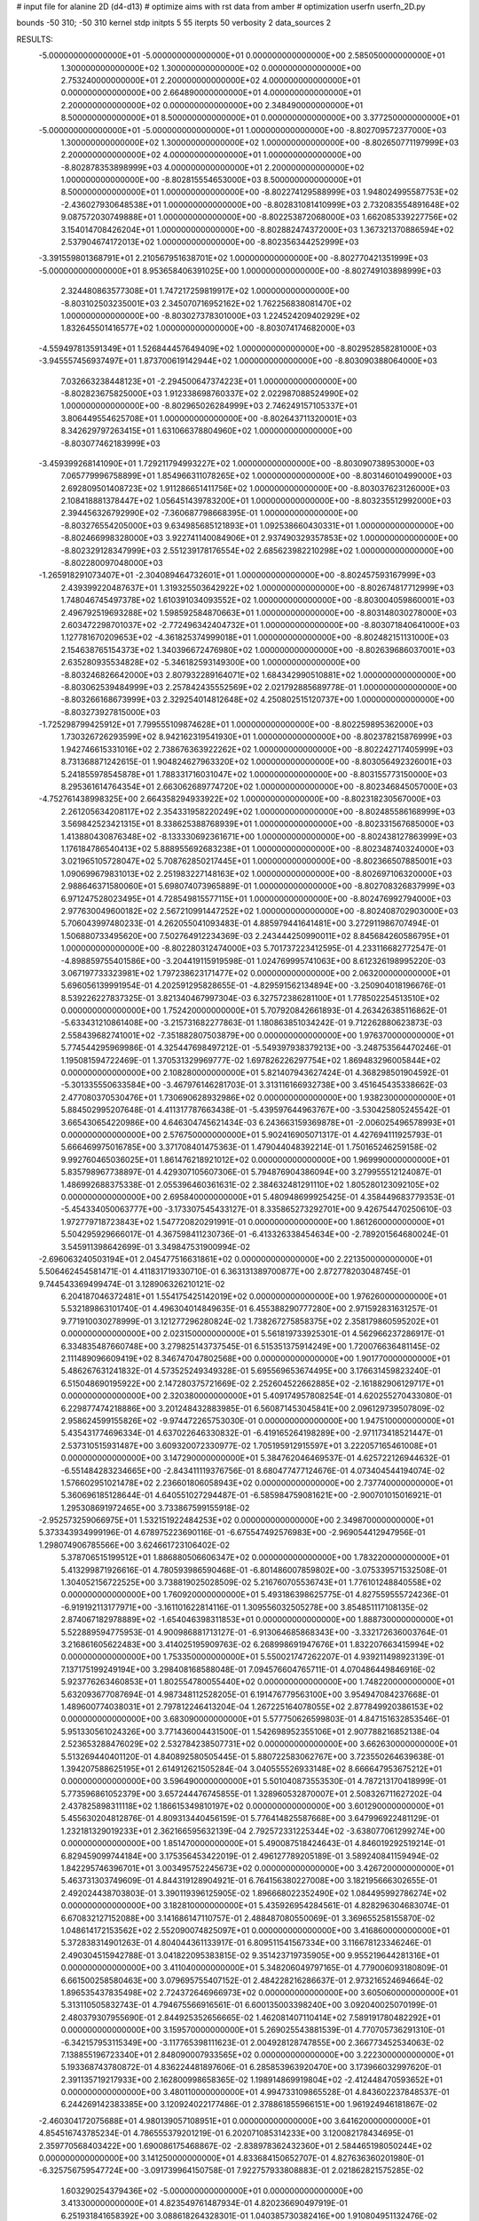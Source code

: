 # input file for alanine 2D (d4-d13)
# optimize aims with rst data from amber
# optimization
userfn       userfn_2D.py

bounds       -50 310; -50 310
kernel       stdp
initpts 5 55
iterpts     50
verbosity    2
data_sources    2


RESULTS:
 -5.000000000000000E+01 -5.000000000000000E+01  0.000000000000000E+00       2.585050000000000E+01
  1.300000000000000E+02  1.300000000000000E+02  0.000000000000000E+00       2.753240000000000E+01
  2.200000000000000E+02  4.000000000000000E+01  0.000000000000000E+00       2.664890000000000E+01
  4.000000000000000E+01  2.200000000000000E+02  0.000000000000000E+00       2.348490000000000E+01
  8.500000000000000E+01  8.500000000000000E+01  0.000000000000000E+00       3.377250000000000E+01
 -5.000000000000000E+01 -5.000000000000000E+01  1.000000000000000E+00      -8.802709572377000E+03
  1.300000000000000E+02  1.300000000000000E+02  1.000000000000000E+00      -8.802650771197999E+03
  2.200000000000000E+02  4.000000000000000E+01  1.000000000000000E+00      -8.802878353898999E+03
  4.000000000000000E+01  2.200000000000000E+02  1.000000000000000E+00      -8.802815554653000E+03
  8.500000000000000E+01  8.500000000000000E+01  1.000000000000000E+00      -8.802274129588999E+03
  1.948024995587753E+02 -2.436027930648538E+01  1.000000000000000E+00      -8.802831081410999E+03
  2.732083554891648E+02  9.087572030749888E+01  1.000000000000000E+00      -8.802253872068000E+03
  1.662085339227756E+02  3.154014708426204E+01  1.000000000000000E+00      -8.802882474372000E+03
  1.367321370886594E+02  2.537904674172013E+02  1.000000000000000E+00      -8.802356344252999E+03
 -3.391559801368791E+01  2.210567951638701E+02  1.000000000000000E+00      -8.802770421351999E+03
 -5.000000000000000E+01  8.953658406391025E+00  1.000000000000000E+00      -8.802749103898999E+03
  2.324480863577308E+01  1.747217259819917E+02  1.000000000000000E+00      -8.803102503235001E+03
  2.345070716952162E+02  1.762256838081470E+02  1.000000000000000E+00      -8.803027378301000E+03
  1.224524209402929E+02  1.832645501416577E+02  1.000000000000000E+00      -8.803074174682000E+03
 -4.559497813591349E+01  1.526844457649409E+02  1.000000000000000E+00      -8.802952858281000E+03
 -3.945557456937497E+01  1.873700619142944E+02  1.000000000000000E+00      -8.803090388064000E+03
  7.032663238448123E+01 -2.294500647374223E+01  1.000000000000000E+00      -8.802823675825000E+03
  1.912338698760337E+02  2.022987088524990E+02  1.000000000000000E+00      -8.802965026284999E+03
  2.746249157105337E+01  3.806449554625708E+01  1.000000000000000E+00      -8.802643711320001E+03
  8.342629797263415E+01  1.631066378804960E+02  1.000000000000000E+00      -8.803077462183999E+03
 -3.459399268141090E+01  1.729211794993227E+02  1.000000000000000E+00      -8.803090738953000E+03
  7.065779996758899E+01  1.854966311078265E+02  1.000000000000000E+00      -8.803146010499000E+03
  2.692809501408723E+02  1.911286651411756E+02  1.000000000000000E+00      -8.803037623126000E+03
  2.108418881378447E+02  1.056451439783200E+01  1.000000000000000E+00      -8.803235512992000E+03
  2.394456326792990E+02 -7.360687798668395E-01  1.000000000000000E+00      -8.803276554205000E+03
  9.634985685121893E+01  1.092538660430331E+01  1.000000000000000E+00      -8.802466998328000E+03
  3.922741140084906E+01  2.937490329357853E+02  1.000000000000000E+00      -8.802329128347999E+03
  2.551239178176554E+02  2.685623982210298E+02  1.000000000000000E+00      -8.802280097048000E+03
 -1.265918291073407E+01 -2.304089464732601E+01  1.000000000000000E+00      -8.802457593167999E+03
  2.439399220487637E+01  1.319325503642922E+02  1.000000000000000E+00      -8.802674817712999E+03
  1.748046745497378E+02  1.610391034093552E+02  1.000000000000000E+00      -8.803004059860001E+03
  2.496792519693288E+02  1.598592584870663E+01  1.000000000000000E+00      -8.803148030278000E+03
  2.603472298701037E+02 -2.772496342404732E+01  1.000000000000000E+00      -8.803071840641000E+03
  1.127781670209653E+02 -4.361825374999018E+01  1.000000000000000E+00      -8.802482151131000E+03
  2.154638765154373E+02  1.340396672476980E+02  1.000000000000000E+00      -8.802639686037001E+03
  2.635280935534828E+02 -5.346182593149300E+00  1.000000000000000E+00      -8.803246826642000E+03
  2.807932289164071E+02  1.684342990510881E+02  1.000000000000000E+00      -8.803062539484999E+03
  2.257842435552569E+02  2.021792885689778E-01  1.000000000000000E+00      -8.803266168673999E+03
  2.329254014812648E+02  4.250802515120737E+00  1.000000000000000E+00      -8.803273927815000E+03
 -1.725298799425912E+01  7.799555109874628E+01  1.000000000000000E+00      -8.802259895362000E+03
  1.730326726293599E+02  8.942162319541930E+01  1.000000000000000E+00      -8.802378215876999E+03
  1.942746615331016E+02  2.738676363922262E+02  1.000000000000000E+00      -8.802242717405999E+03
  8.731368871242615E-01  1.904824627963320E+02  1.000000000000000E+00      -8.803056492326001E+03
  5.241855978545878E+01  1.788331716031047E+02  1.000000000000000E+00      -8.803155773150000E+03
  8.295361614764354E+01  2.663062689774720E+02  1.000000000000000E+00      -8.802346845057000E+03
 -4.752761438998325E+00  2.664358294933922E+02  1.000000000000000E+00      -8.802318230567000E+03
  2.261205634208117E+02  2.354331958220249E+02  1.000000000000000E+00      -8.802485586168999E+03
  3.569842523421315E+01  8.338625388768939E+01  1.000000000000000E+00      -8.802331567685000E+03
  1.413880430876348E+02 -8.133330692361671E+00  1.000000000000000E+00      -8.802438127863999E+03
  1.176184786540413E+02  5.888955692683238E+01  1.000000000000000E+00      -8.802348740324000E+03
  3.021965105728047E+02  5.708762850217445E+01  1.000000000000000E+00      -8.802366507885001E+03
  1.090699679831013E+02  2.251983227148163E+02  1.000000000000000E+00      -8.802697106320000E+03
  2.988646371580060E+01  5.698074073965889E-01  1.000000000000000E+00      -8.802708326837999E+03
  6.971247528023495E+01  4.728549815577115E+01  1.000000000000000E+00      -8.802476992794000E+03
  2.977630049600182E+02  2.567210991447252E+02  1.000000000000000E+00      -8.802408702903000E+03       5.706043997480233E-01       4.262055041093483E-01  4.885979441641481E+00  3.272911986707494E-01  1.506880733495620E+00  7.502764912234369E-03
  2.243444250990011E+02  8.845684260586795E+01  1.000000000000000E+00      -8.802280312474000E+03       5.701737223412595E-01       4.233116682772547E-01 -4.898859755401586E+00 -3.204419115919598E-01  1.024769995741063E+00  8.612326198995220E-03
  3.067197733323981E+02  1.797238623171477E+02  0.000000000000000E+00       2.063200000000000E+01       5.696056139991954E-01       4.202591295828655E-01 -4.829591562134894E+00 -3.250904018196676E-01  8.539226227837325E-01  3.821340467997304E-03
  6.327572386281100E+01  1.778502254513510E+02  0.000000000000000E+00       1.752420000000000E+01       5.707920842661893E-01       4.263426385116862E-01 -5.633431210861408E+00 -3.215731682277863E-01  1.180863851034242E-01  9.712262880623873E-03
  2.558439682741001E+02 -7.351882807503879E+00  0.000000000000000E+00       1.976370000000000E+01       5.774544295969986E-01       4.325447698497212E-01 -5.549397938379213E+00 -3.248753564470246E-01  1.195081594722469E-01  1.370531329969777E-02
  1.697826226297754E+02  1.869483296005844E+02  0.000000000000000E+00       2.108280000000000E+01       5.821407943627424E-01       4.368298501904592E-01 -5.301335550633584E+00 -3.467976146281703E-01  3.313116166932738E+00  3.451645435338662E-03
  2.477080370530476E+01  1.730690628932986E+02  0.000000000000000E+00       1.938230000000000E+01       5.884502995207648E-01       4.411317787663438E-01 -5.439597644963767E+00 -3.530425805245542E-01  3.665430654220986E+00  4.646304745621434E-03
  6.243663159369878E+01 -2.006025496578993E+01  0.000000000000000E+00       2.576750000000000E+01       5.902416905071317E-01       4.427694111925793E-01  5.666469975016785E+00  3.371708401475363E-01  1.479044048392214E-01  1.750165246259158E-02
  9.992760465036025E+01  1.861476218921012E+02  0.000000000000000E+00       1.969990000000000E+01       5.835798967738897E-01       4.429307105607306E-01  5.794876904386094E+00  3.279955512124087E-01  1.486992688375338E-01  2.055396460361631E-02
  2.384632481291110E+02  1.805280123092105E+02  0.000000000000000E+00       2.695840000000000E+01       5.480948699925425E-01       4.358449683779353E-01 -5.454334050063777E+00 -3.173307545433127E-01  8.335865273292701E+00  9.426754470250610E-03
  1.972779718723843E+02  1.547720820291991E-01  0.000000000000000E+00       1.861260000000000E+01       5.504295929666017E-01       4.367598411230736E-01 -6.413326338454634E+00 -2.789201564680024E-01  3.545911398642699E-01  3.349847531900994E-02
 -2.696063240503194E+01  2.045477516631861E+02  0.000000000000000E+00       2.221350000000000E+01       5.506462454581471E-01       4.411831719330710E-01  6.363131389700877E+00  2.872778203048745E-01  9.744543369499474E-01  3.128906326210121E-02
  6.204187046372481E+01  1.554175425142019E+02  0.000000000000000E+00       1.976260000000000E+01       5.532189863101740E-01       4.496304014849635E-01  6.455388290777280E+00  2.971592831631257E-01  9.771910030278999E-01  3.121277296280824E-02
  1.738267275858375E+02  2.358179860595202E+01  0.000000000000000E+00       2.023150000000000E+01       5.561819733925301E-01       4.562966237286917E-01  6.334835487660748E+00  3.279825143737545E-01  6.515351375914249E+00  1.720076636481145E-02
  2.111489096609419E+02  8.346747047802568E+00  0.000000000000000E+00       1.901770000000000E+01       5.486267631241832E-01       4.573525249349328E-01  5.695569653674495E+00  3.176631459823240E-01  6.515048690195922E+00  2.147280375721669E-02
  2.252604522662885E+02 -2.161882906129717E+01  0.000000000000000E+00       2.320380000000000E+01       5.409174957808254E-01       4.620255270433080E-01  6.229877474218886E+00  3.201248432883985E-01  6.560871453045841E+00  2.096129739507809E-02
  2.958624599155826E+02 -9.974472265753030E-01  0.000000000000000E+00       1.947510000000000E+01       5.435431774696334E-01       4.637022646330832E-01 -6.419165264198289E+00 -2.971173418521447E-01  2.537310515931487E+00  3.609320072330977E-02
  1.705195912915597E+01  3.222057165461008E+01  0.000000000000000E+00       3.147290000000000E+01       5.384762046469537E-01       4.625722126944632E-01 -6.551484283234665E+00 -2.843411119376756E-01  8.680477477124676E-01  4.073404544194074E-02
  1.576602951021478E+02  2.236601806058943E+02  0.000000000000000E+00       2.737740000000000E+01       5.360696185128644E-01       4.640551027294487E-01 -6.585984759081621E+00 -2.900701015016921E-01  1.295308691972465E+00  3.733867599155918E-02
 -2.952573259066975E+01  1.532151922484253E+02  0.000000000000000E+00       2.349870000000000E+01       5.373343934999196E-01       4.678975223690116E-01 -6.675547492576983E+00 -2.969054412947956E-01  1.298074906785566E+00  3.624661723106402E-02
  5.378706515199512E+01  1.886880506606347E+02  0.000000000000000E+00       1.783220000000000E+01       5.413299871926616E-01       4.780593986590468E-01 -6.801486007859802E+00 -3.075339571532508E-01  1.304052156722525E+00  3.738819025028509E-02
  5.216760705536743E+01  1.776101248840558E+02  0.000000000000000E+00       1.760920000000000E+01       5.493186398625775E-01       4.827559555724236E-01 -6.919192113177971E+00 -3.161101622814116E-01  1.309556032505278E+00  3.854851117108135E-02
  2.874067182978889E+02 -1.654046398311853E+01  0.000000000000000E+00       1.888730000000000E+01       5.522889594775953E-01       4.900986881713127E-01 -6.913064685868343E+00 -3.332172636003764E-01  3.216861605622483E+00  3.414025195909763E-02
  6.268998691947676E+01  1.832207663415994E+02  0.000000000000000E+00       1.753350000000000E+01       5.550021747262207E-01       4.939211498923139E-01  7.137175199249194E+00  3.298408168588048E-01  7.094576604765711E-01  4.070486449846916E-02
  5.923776263460853E+01  1.802554780055440E+02  0.000000000000000E+00       1.748220000000000E+01       5.632093677087694E-01       4.987348112528205E-01  6.191476779563100E+00  3.954947084237668E-01  1.489600774038031E+01  2.797812246413204E-04
  1.267225164078055E+02  2.877849920386153E+02  0.000000000000000E+00       3.683090000000000E+01       5.577750626599803E-01       4.847151632853546E-01  5.951330561024326E+00  3.771436004431500E-01  1.542698952355106E+01  2.907788216852138E-04
  2.523653288476029E+02  2.532784238507731E+02  0.000000000000000E+00       3.662630000000000E+01       5.513269440401120E-01       4.840892580505445E-01  5.880722583062767E+00  3.723550264639638E-01  1.394207588625195E+01  2.614912621505284E-04
  3.040555526933148E+02  8.666647953675212E+01  0.000000000000000E+00       3.596490000000000E+01       5.501040873553530E-01       4.787213170418999E-01  5.773596861052379E+00  3.657244476745855E-01  1.328960532870007E+01  2.508326711627202E-04
  2.437825898311118E+02  1.186615349810197E+02  0.000000000000000E+00       3.601290000000000E+01       5.455630204812876E-01       4.809313440456159E-01  5.776414825587668E+00  3.647996922481129E-01  1.232181329019233E+01  2.362166595632139E-04
  2.792572331225344E+02 -3.638077061299274E+00  0.000000000000000E+00       1.851470000000000E+01       5.490087518424643E-01       4.846019292519214E-01  6.829459099744184E+00  3.175356453422019E-01  2.496127789205189E-01  3.589240841159494E-02
  1.842295746396701E+01  3.003495752245673E+02  0.000000000000000E+00       3.426720000000000E+01       5.463731303749609E-01       4.844319128904921E-01  6.764156380227008E+00  3.182195666302655E-01  2.492024438703803E-01  3.390119396125905E-02
  1.896668022352490E+02  1.084495992786274E+02  0.000000000000000E+00       3.182810000000000E+01       5.435926954284561E-01       4.828296304683074E-01  6.670832127152088E+00  3.141686147110757E-01  2.488487080550069E-01  3.369655258155870E-02
  1.048614172153562E+02  2.552090074825097E+01  0.000000000000000E+00       3.416860000000000E+01       5.372838314901263E-01       4.804044361133917E-01  6.809511541567334E+00  3.116678123346246E-01  2.490304515942788E-01  3.041822095383815E-02
  9.351423719735905E+00  9.955219644281316E+01  0.000000000000000E+00       3.411040000000000E+01       5.348206049797165E-01       4.779006093180809E-01  6.661500258580463E+00  3.079695755407152E-01  2.484228216286637E-01  2.973216524694664E-02
  1.896535437835498E+02  2.724372646966973E+02  0.000000000000000E+00       3.605060000000000E+01       5.313110505832743E-01       4.794675566916561E-01  6.600135003398240E+00  3.092040025070199E-01  2.480379307955690E-01  2.844925352656665E-02
  1.462081407110414E+02  7.589191780482292E+01  0.000000000000000E+00       3.159570000000000E+01       5.269025543881539E-01       4.770705736291310E-01 -6.342157953115349E+00 -3.117765398111623E-01  2.004928128747855E+00  2.366773452534063E-02
  7.138855196723340E+01  2.848090007933565E+02  0.000000000000000E+00       3.222300000000000E+01       5.193368743780872E-01       4.836224481897606E-01  6.285853963920470E+00  3.173966032997620E-01  2.391135719217933E+00  2.162800998658365E-02
  1.198914869919804E+02 -2.412448470593652E+01  0.000000000000000E+00       3.480110000000000E+01       4.994733109865528E-01       4.843602237848537E-01  6.244269142383385E+00  3.120924022177486E-01  2.378861855966151E+00  1.961924946181867E-02
 -2.460304172075688E+01  4.980139057108951E+01  0.000000000000000E+00       3.641620000000000E+01       4.854516743785234E-01       4.786555379201219E-01  6.202071085314233E+00  3.120082178434695E-01  2.359770568403422E+00  1.690086175468867E-02
 -2.838978362432360E+01  2.584465198050244E+02  0.000000000000000E+00       3.141250000000000E+01       4.833684150652707E-01       4.827636360201980E-01 -6.325756759547724E+00 -3.091739964150758E-01  7.922757933808883E-01  2.021862821575285E-02
  1.603290254379436E+02 -5.000000000000000E+01  0.000000000000000E+00       3.413300000000000E+01       4.823549761487934E-01       4.820236690497919E-01  6.251931841658392E+00  3.088618264328301E-01  1.040385730382416E+00  1.910804951132476E-02
  2.095476055455607E+02  2.187155461631643E+02  0.000000000000000E+00       2.976810000000000E+01       4.814448759757949E-01       4.858575320607841E-01  6.250885722412752E+00  3.132951414909299E-01  1.248995217588748E+00  1.820179097743950E-02
  2.658422716092886E+02  6.545376606359694E+01  0.000000000000000E+00       3.533850000000000E+01       4.816000916770169E-01       4.857170021847370E-01  6.205509912234296E+00  3.124937797677225E-01  1.246971580303639E+00  1.815236654501079E-02
  1.923547114306899E+02  1.102912980953346E+01  0.000000000000000E+00       1.833560000000000E+01       4.900868256317668E-01       4.816596447979687E-01 -6.113541043316937E+00 -3.177158784661379E-01  3.108332077283450E+00  1.418757224783816E-02
  2.044768880691081E+02  1.541522779302518E+02  0.000000000000000E+00       2.608440000000000E+01       4.909497138396273E-01       4.853293572065489E-01  6.293284637973447E+00  3.126986489278853E-01  1.177125072718554E+00  1.923070048678465E-02
  9.934274559906531E+01  2.464781527505626E+02  0.000000000000000E+00       3.089390000000000E+01       4.938130109802045E-01       4.901287804000000E-01  6.300500124327315E+00  3.145721218847621E-01  1.181607756253669E+00  2.055863736301301E-02
  4.833598913059088E+01  5.787877061930142E+01  0.000000000000000E+00       3.141800000000000E+01       4.911238835708683E-01       4.975073128744329E-01  6.352789386536664E+00  3.202503171372648E-01  1.183051027904515E+00  2.037572932360559E-02
  2.875475045456758E+02  2.267910391494269E+02  0.000000000000000E+00       2.779990000000000E+01       4.911065643503912E-01       5.047267833989524E-01 -6.494326934623054E+00 -3.238813906329159E-01  3.965371507463903E-01  2.306989479568332E-02
  2.827408049568535E+02  1.324579325881391E+02  0.000000000000000E+00       3.003770000000000E+01       4.891886415789413E-01       5.060850641343775E-01 -6.451326201940541E+00 -3.236877544653471E-01  3.963382297379848E-01  2.336621413210722E-02
  2.759721455355181E+02  2.875669002554761E+02  0.000000000000000E+00       3.237030000000000E+01       4.895404826789113E-01       5.082810313996781E-01 -6.118776267974083E+00 -3.425859733482189E-01  4.406912234227355E+00  1.220907127137016E-02
  1.876460043131474E+02  6.688716857958075E+01  0.000000000000000E+00       2.978160000000000E+01       4.881238722964512E-01       5.078210590108441E-01 -6.088223978841622E+00 -3.423506911293561E-01  4.398772883270267E+00  1.193767895929556E-02